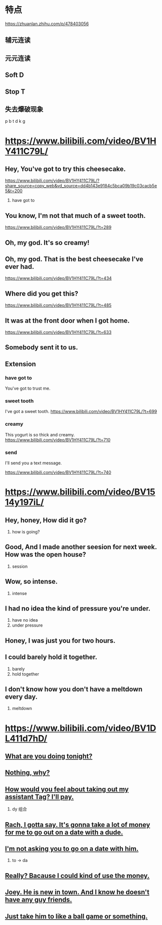 #+OPTIONS: toc:1 ^:nil ~:nil num:nil reveal_title_slide:nil timestamp:nil

* 特点
https://zhuanlan.zhihu.com/p/478403056
** 辅元连读

** 元元连读

** Soft D

** Stop T

** 失去爆破现象
p b t d k g
* https://www.bilibili.com/video/BV1HY411C79L/

** Hey, You've got to try this cheesecake.
[[https://www.bilibili.com/video/BV1HY411C79L/?share_source=copy_web&vd_source=dd4b143e9184c5bca09b19c03cacb5e5&t=200]]

1. have got to
** You know, I'm not that much of a sweet tooth.
[[https://www.bilibili.com/video/BV1HY411C79L/?t=289]]
** Oh, my god. It's so creamy!

** Oh, my god. That is the best cheesecake I've ever had.

[[https://www.bilibili.com/video/BV1HY411C79L/?t=434]]
** Where did you get this?

[[https://www.bilibili.com/video/BV1HY411C79L/?t=485]]
** It was at the front door when I got home.

[[https://www.bilibili.com/video/BV1HY411C79L/?t=633]]
** Somebody sent it to us.

** Extension
*** have got to
You've got to trust me.
*** sweet tooth
I've got a sweet tooth.
[[https://www.bilibili.com/video/BV1HY411C79L/?t=699]]
*** creamy
This yogurt is so thick and creamy.
[[https://www.bilibili.com/video/BV1HY411C79L/?t=710]]
*** send
I'll send you a text message.

[[https://www.bilibili.com/video/BV1HY411C79L/?t=740]]

* https://www.bilibili.com/video/BV1514y197iL/

** Hey, honey, How did it go?
1. how is going?

** Good, And I made another seesion for next week. How was the open house?
1. session

** Wow, so intense.
1. intense

** I had no idea the kind of pressure you're under.
1. have no idea
2. under pressure

** Honey, I was just you for two hours.

** I could barely hold it together.
1. barely
2. hold together

** I don't know how you don't have a meltdown every day.
1. meltdown

* [[https://www.bilibili.com/video/BV1DL411d7hD/]]
:LOGBOOK:
- Note taken on [2023-10-26 Thu 09:11] \\
  Is two man go out on a date?
:END:

** [[https://www.bilibili.com/video/BV1DL411d7hD/?t=280][What are you doing tonight?]]

** [[https://www.bilibili.com/video/BV1DL411d7hD/?t=310][Nothing, why?]]

** [[https://www.bilibili.com/video/BV1DL411d7hD/?t=460][How would you feel about taking out my assistant Tag? I'll pay.]]
1. dy 组合

** [[https://www.bilibili.com/video/BV1DL411d7hD/?t=630][Rach, I gotta say. It's gonna take a lot of money for me to go out on a date with a dude.]]

** [[https://www.bilibili.com/video/BV1DL411d7hD/?t=753][I'm not asking you to go on a date with him.]]
1. to -> da

** [[https://www.bilibili.com/video/BV1DL411d7hD/?t=844][Really? Bacause I could kind of use the money.]]

** [[https://www.bilibili.com/video/BV1DL411d7hD/?t=978][Joey. He is new in town. And I know he doesn't have any guy friends.]]

** [[https://www.bilibili.com/video/BV1DL411d7hD/?t=1087][Just take him to like a ball game or something.]]
